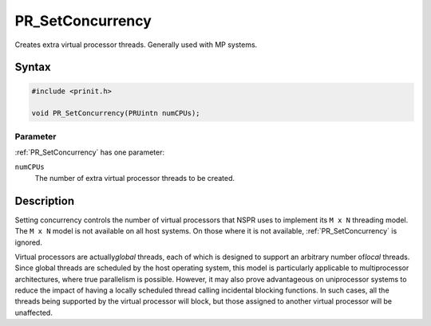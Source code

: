 PR_SetConcurrency
=================

Creates extra virtual processor threads. Generally used with MP systems.

.. _Syntax:

Syntax
------

.. code:: eval

   #include <prinit.h>

   void PR_SetConcurrency(PRUintn numCPUs);

.. _Parameter:

Parameter
~~~~~~~~~

:ref:`PR_SetConcurrency` has one parameter:

``numCPUs``
   The number of extra virtual processor threads to be created.

.. _Description:

Description
-----------

Setting concurrency controls the number of virtual processors that NSPR
uses to implement its ``M x N`` threading model. The ``M x N`` model is
not available on all host systems. On those where it is not available,
:ref:`PR_SetConcurrency` is ignored.

Virtual processors are actually\ *global* threads, each of which is
designed to support an arbitrary number of\ *local* threads. Since
global threads are scheduled by the host operating system, this model is
particularly applicable to multiprocessor architectures, where true
parallelism is possible. However, it may also prove advantageous on
uniprocessor systems to reduce the impact of having a locally scheduled
thread calling incidental blocking functions. In such cases, all the
threads being supported by the virtual processor will block, but those
assigned to another virtual processor will be unaffected.

